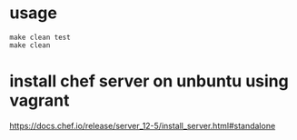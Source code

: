 * usage

#+BEGIN_SRC
make clean test
make clean
#+END_SRC

* install chef server on unbuntu using vagrant
https://docs.chef.io/release/server_12-5/install_server.html#standalone
